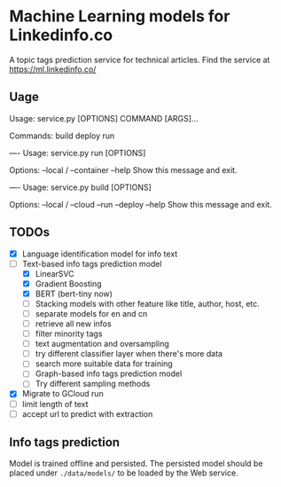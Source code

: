 * Machine Learning models for Linkedinfo.co 
A topic tags prediction service for technical articles. Find the service at
https://ml.linkedinfo.co/ 
** Uage

Usage: service.py [OPTIONS] COMMAND [ARGS]...

Commands:
  build
  deploy
  run

----
Usage: service.py run [OPTIONS]

Options:
  --local / --container
  --help                 Show this message and exit.

----
Usage: service.py build [OPTIONS]

Options:
  --local / --cloud
  --run
  --deploy
  --help             Show this message and exit.

** TODOs
 - [X] Language identification model for info text
 - [ ] Text-based info tags prediction model 
    - [X] LinearSVC
    - [X] Gradient Boosting
    - [X] BERT (bert-tiny now)
    - [ ] Stacking models with other feature like title, author, host, etc.
    - [ ] separate models for en and cn
    - [ ] retrieve all new infos
    - [ ] filter minority tags
    - [ ] text augmentation and oversampling
    - [ ] try different classifier layer when there's more data
    - [ ] search more suitable data for training
   - [ ] Graph-based info tags prediction model 
   - [ ] Try different sampling methods
 - [X] Migrate to GCloud run
 - [ ] limit length of text
 - [ ] accept url to predict with extraction
** Info tags prediction
Model is trained offline and persisted. The persisted model should be placed under =./data/models/= to be loaded by the Web service.
